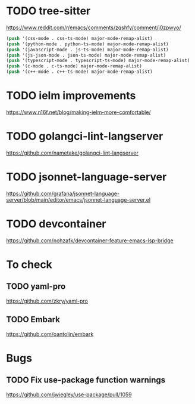 * TODO tree-sitter
  https://www.reddit.com/r/emacs/comments/zqshfy/comment/j0zpwyo/
  #+BEGIN_SRC emacs-lisp
  (push '(css-mode . css-ts-mode) major-mode-remap-alist)
  (push '(python-mode . python-ts-mode) major-mode-remap-alist)
  (push '(javascript-mode . js-ts-mode) major-mode-remap-alist)
  (push '(js-json-mode . json-ts-mode) major-mode-remap-alist)
  (push '(typescript-mode . typescript-ts-mode) major-mode-remap-alist)
  (push '(c-mode . c-ts-mode) major-mode-remap-alist)
  (push '(c++-mode . c++-ts-mode) major-mode-remap-alist)
  #+END_SRC
* TODO ielm improvements
  https://www.n16f.net/blog/making-ielm-more-comfortable/
* TODO golangci-lint-langserver
  https://github.com/nametake/golangci-lint-langserver
* TODO jsonnet-language-server
  https://github.com/grafana/jsonnet-language-server/blob/main/editor/emacs/jsonnet-language-server.el
* TODO devcontainer
  https://github.com/nohzafk/devcontainer-feature-emacs-lsp-bridge
* To check
** TODO yaml-pro
   https://github.com/zkry/yaml-pro
** TODO Embark
   https://github.com/oantolin/embark
* Bugs
** TODO Fix use-package function warnings
   https://github.com/jwiegley/use-package/pull/1059
